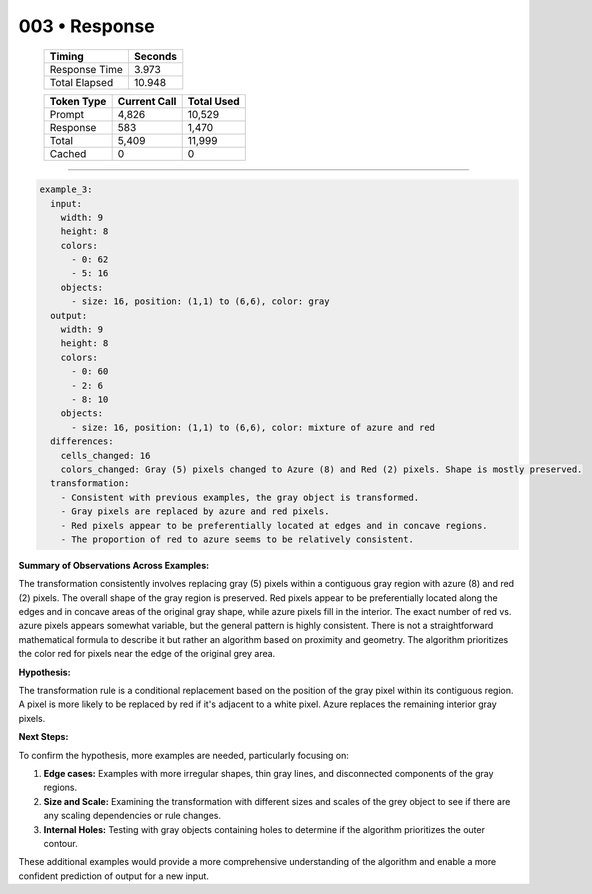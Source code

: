 .. sidebar:: meta
   :puzzle_id: 5-150deff5
   :timestamp: 24.307.195935
   :call_count: 3

   :model: models/gemini-1.5-flash-002

003 • Response
==============

   +----------------+--------------+
   | Timing         |      Seconds |
   +================+==============+
   | Response Time  |        3.973 |
   +----------------+--------------+
   | Total Elapsed  |       10.948 |
   +----------------+--------------+



   +----------------+--------------+-------------+
   | Token Type     | Current Call |  Total Used |
   +================+==============+=============+
   | Prompt         |        4,826 |      10,529 |
   +----------------+--------------+-------------+
   | Response       |          583 |       1,470 |
   +----------------+--------------+-------------+
   | Total          |        5,409 |      11,999 |
   +----------------+--------------+-------------+
   | Cached         |            0 |           0 |
   +----------------+--------------+-------------+


====


.. code-block:: yaml

   example_3:
     input:
       width: 9
       height: 8
       colors:
         - 0: 62
         - 5: 16
       objects:
         - size: 16, position: (1,1) to (6,6), color: gray
     output:
       width: 9
       height: 8
       colors:
         - 0: 60
         - 2: 6
         - 8: 10
       objects:
         - size: 16, position: (1,1) to (6,6), color: mixture of azure and red
     differences:
       cells_changed: 16
       colors_changed: Gray (5) pixels changed to Azure (8) and Red (2) pixels. Shape is mostly preserved.
     transformation:
       - Consistent with previous examples, the gray object is transformed.
       - Gray pixels are replaced by azure and red pixels.
       - Red pixels appear to be preferentially located at edges and in concave regions.
       - The proportion of red to azure seems to be relatively consistent.

**Summary of Observations Across Examples:**

The transformation consistently involves replacing gray (5) pixels within a contiguous gray region with azure (8) and red (2) pixels.  The overall shape of the gray region is preserved. Red pixels appear to be preferentially located along the edges and in concave areas of the original gray shape, while azure pixels fill in the interior. The exact number of red vs. azure pixels appears somewhat variable, but the general pattern is highly consistent.  There is not a straightforward mathematical formula to describe it but rather an algorithm based on proximity and geometry.  The algorithm prioritizes the color red for pixels near the edge of the original grey area.

**Hypothesis:**

The transformation rule is a conditional replacement based on the position of the gray pixel within its contiguous region.  A pixel is more likely to be replaced by red if it's adjacent to a white pixel.  Azure replaces the remaining interior gray pixels.

**Next Steps:**

To confirm the hypothesis, more examples are needed, particularly focusing on:


#. **Edge cases:**  Examples with more irregular shapes, thin gray lines, and disconnected components of the gray regions.
#. **Size and Scale:** Examining the transformation with different sizes and scales of the grey object to see if there are any scaling dependencies or rule changes.
#. **Internal Holes:** Testing with gray objects containing holes to determine if the algorithm prioritizes the outer contour.

These additional examples would provide a more comprehensive understanding of the algorithm and enable a more confident prediction of output for a new input.



.. seealso::

   - :doc:`003-history`
   - :doc:`003-prompt`

